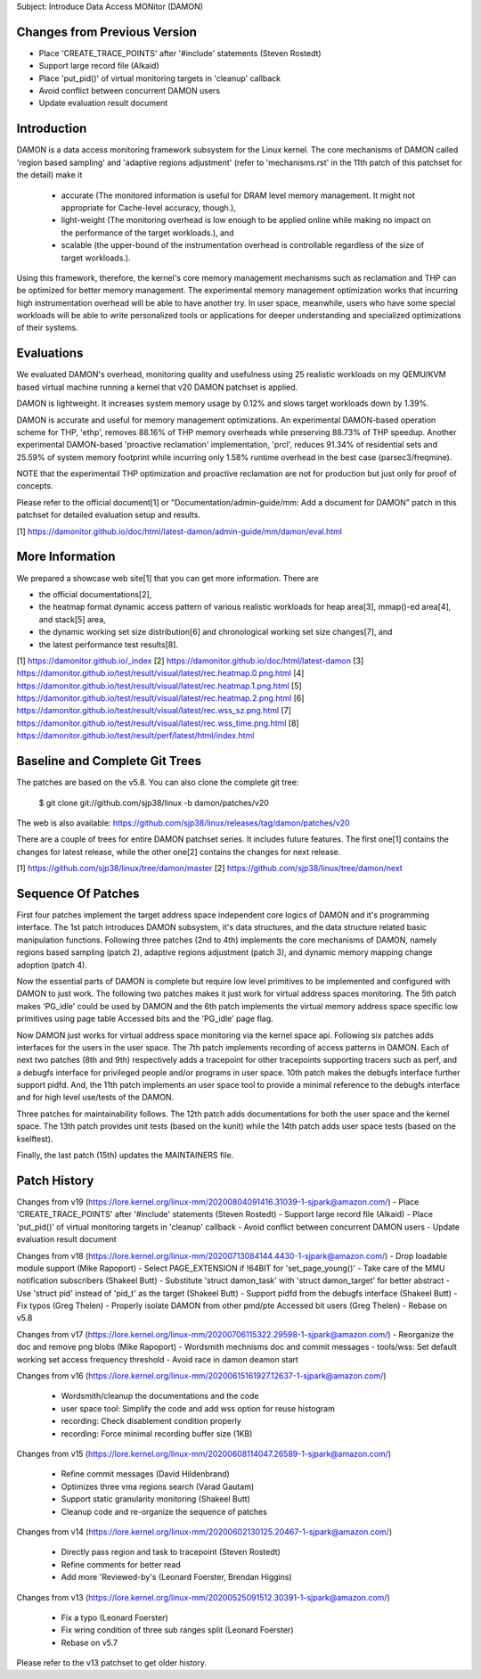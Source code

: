 Subject: Introduce Data Access MONitor (DAMON)

Changes from Previous Version
=============================

- Place 'CREATE_TRACE_POINTS' after '#include' statements (Steven Rostedt)
- Support large record file (Alkaid)
- Place 'put_pid()' of virtual monitoring targets in 'cleanup' callback
- Avoid conflict between concurrent DAMON users
- Update evaluation result document

Introduction
============

DAMON is a data access monitoring framework subsystem for the Linux kernel.
The core mechanisms of DAMON called 'region based sampling' and 'adaptive
regions adjustment' (refer to 'mechanisms.rst' in the 11th patch of this
patchset for the detail) make it

 - accurate (The monitored information is useful for DRAM level memory
   management. It might not appropriate for Cache-level accuracy, though.),
 - light-weight (The monitoring overhead is low enough to be applied online
   while making no impact on the performance of the target workloads.), and
 - scalable (the upper-bound of the instrumentation overhead is controllable
   regardless of the size of target workloads.).

Using this framework, therefore, the kernel's core memory management mechanisms
such as reclamation and THP can be optimized for better memory management.  The
experimental memory management optimization works that incurring high
instrumentation overhead will be able to have another try.  In user space,
meanwhile, users who have some special workloads will be able to write
personalized tools or applications for deeper understanding and specialized
optimizations of their systems.

Evaluations
===========

We evaluated DAMON's overhead, monitoring quality and usefulness using 25
realistic workloads on my QEMU/KVM based virtual machine running a kernel that
v20 DAMON patchset is applied.

DAMON is lightweight.  It increases system memory usage by 0.12% and slows
target workloads down by 1.39%.

DAMON is accurate and useful for memory management optimizations.  An
experimental DAMON-based operation scheme for THP, 'ethp', removes 88.16% of
THP memory overheads while preserving 88.73% of THP speedup.  Another
experimental DAMON-based 'proactive reclamation' implementation, 'prcl',
reduces 91.34% of residential sets and 25.59% of system memory footprint while
incurring only 1.58% runtime overhead in the best case (parsec3/freqmine).

NOTE that the experimentail THP optimization and proactive reclamation are not
for production but just only for proof of concepts.

Please refer to the official document[1] or "Documentation/admin-guide/mm: Add
a document for DAMON" patch in this patchset for detailed evaluation setup and
results.

[1] https://damonitor.github.io/doc/html/latest-damon/admin-guide/mm/damon/eval.html

More Information
================

We prepared a showcase web site[1] that you can get more information.  There
are

- the official documentations[2],
- the heatmap format dynamic access pattern of various realistic workloads for
  heap area[3], mmap()-ed area[4], and stack[5] area,
- the dynamic working set size distribution[6] and chronological working set
  size changes[7], and
- the latest performance test results[8].

[1] https://damonitor.github.io/_index
[2] https://damonitor.github.io/doc/html/latest-damon
[3] https://damonitor.github.io/test/result/visual/latest/rec.heatmap.0.png.html
[4] https://damonitor.github.io/test/result/visual/latest/rec.heatmap.1.png.html
[5] https://damonitor.github.io/test/result/visual/latest/rec.heatmap.2.png.html
[6] https://damonitor.github.io/test/result/visual/latest/rec.wss_sz.png.html
[7] https://damonitor.github.io/test/result/visual/latest/rec.wss_time.png.html
[8] https://damonitor.github.io/test/result/perf/latest/html/index.html

Baseline and Complete Git Trees
===============================

The patches are based on the v5.8.  You can also clone the complete git
tree:

    $ git clone git://github.com/sjp38/linux -b damon/patches/v20

The web is also available:
https://github.com/sjp38/linux/releases/tag/damon/patches/v20

There are a couple of trees for entire DAMON patchset series.  It includes
future features.  The first one[1] contains the changes for latest release,
while the other one[2] contains the changes for next release.

[1] https://github.com/sjp38/linux/tree/damon/master
[2] https://github.com/sjp38/linux/tree/damon/next

Sequence Of Patches
===================

First four patches implement the target address space independent core logics
of DAMON and it's programming interface.  The 1st patch introduces DAMON
subsystem, it's data structures, and the data structure related basic
manipulation functions.  Following three patches (2nd to 4th) implements the
core mechanisms of DAMON, namely regions based sampling (patch 2), adaptive
regions adjustment (patch 3), and dynamic memory mapping change adoption (patch
4).

Now the essential parts of DAMON is complete but require low level primitives
to be implemented and configured with DAMON to just work.  The following two
patches makes it just work for virtual address spaces monitoring.  The 5th
patch makes 'PG_idle' could be used by DAMON and the 6th patch implements the
virtual memory address space specific low primitives using page table Accessed
bits and the 'PG_idle' page flag.

Now DAMON just works for virtual address space monitoring via the kernel space
api.  Following six patches adds interfaces for the users in the user space.
The 7th patch implements recording of access patterns in DAMON.  Each of next
two patches (8th and 9th) respectively adds a tracepoint for other tracepoints
supporting tracers such as perf, and a debugfs interface for privileged people
and/or programs in user space.  10th patch makes the debugfs interface further
support pidfd.  And, the 11th patch implements an user space tool to provide a
minimal reference to the debugfs interface and for high level use/tests of the
DAMON.

Three patches for maintainability follows.  The 12th patch adds documentations
for both the user space and the kernel space.  The 13th patch provides unit
tests (based on the kunit) while the 14th patch adds user space tests (based on
the kselftest).

Finally, the last patch (15th) updates the MAINTAINERS file.

Patch History
=============

Changes from v19
(https://lore.kernel.org/linux-mm/20200804091416.31039-1-sjpark@amazon.com/)
- Place 'CREATE_TRACE_POINTS' after '#include' statements (Steven Rostedt)
- Support large record file (Alkaid)
- Place 'put_pid()' of virtual monitoring targets in 'cleanup' callback
- Avoid conflict between concurrent DAMON users
- Update evaluation result document

Changes from v18
(https://lore.kernel.org/linux-mm/20200713084144.4430-1-sjpark@amazon.com/)
- Drop loadable module support (Mike Rapoport)
- Select PAGE_EXTENSION if !64BIT for 'set_page_young()'
- Take care of the MMU notification subscribers (Shakeel Butt)
- Substitute 'struct damon_task' with 'struct damon_target' for better abstract
- Use 'struct pid' instead of 'pid_t' as the target (Shakeel Butt)
- Support pidfd from the debugfs interface (Shakeel Butt)
- Fix typos (Greg Thelen)
- Properly isolate DAMON from other pmd/pte Accessed bit users (Greg Thelen)
- Rebase on v5.8

Changes from v17
(https://lore.kernel.org/linux-mm/20200706115322.29598-1-sjpark@amazon.com/)
- Reorganize the doc and remove png blobs (Mike Rapoport)
- Wordsmith mechnisms doc and commit messages
- tools/wss: Set default working set access frequency threshold
- Avoid race in damon deamon start

Changes from v16
(https://lore.kernel.org/linux-mm/20200615161927.12637-1-sjpark@amazon.com/)
 - Wordsmith/cleanup the documentations and the code
 - user space tool: Simplify the code and add wss option for reuse histogram
 - recording: Check disablement condition properly
 - recording: Force minimal recording buffer size (1KB)

Changes from v15
(https://lore.kernel.org/linux-mm/20200608114047.26589-1-sjpark@amazon.com/)
 - Refine commit messages (David Hildenbrand)
 - Optimizes three vma regions search (Varad Gautam)
 - Support static granularity monitoring (Shakeel Butt)
 - Cleanup code and re-organize the sequence of patches

Changes from v14
(https://lore.kernel.org/linux-mm/20200602130125.20467-1-sjpark@amazon.com/)
 - Directly pass region and task to tracepoint (Steven Rostedt)
 - Refine comments for better read
 - Add more 'Reviewed-by's (Leonard Foerster, Brendan Higgins)

Changes from v13
(https://lore.kernel.org/linux-mm/20200525091512.30391-1-sjpark@amazon.com/)
 - Fix a typo (Leonard Foerster)
 - Fix wring condition of three sub ranges split (Leonard Foerster)
 - Rebase on v5.7

Please refer to the v13 patchset to get older history.

